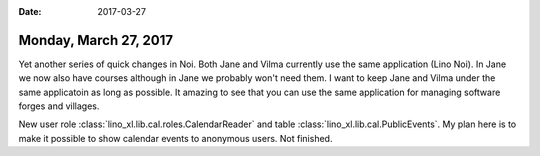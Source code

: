 :date: 2017-03-27

======================
Monday, March 27, 2017
======================

Yet another series of quick changes in Noi. Both Jane and Vilma
currently use the same application (Lino Noi). In Jane we now also
have courses although in Jane we probably won't need them. I want to
keep Jane and Vilma under the same applicatoin as long as possible. It
amazing to see that you can use the same application for managing
software forges and villages.

New user role :class:`lino_xl.lib.cal.roles.CalendarReader` and table
:class:`lino_xl.lib.cal.PublicEvents`. My plan here is to make it
possible to show calendar events to anonymous users. Not finished.

